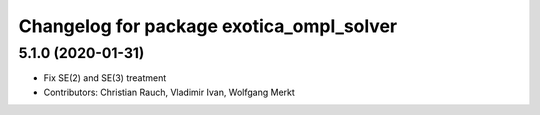 ^^^^^^^^^^^^^^^^^^^^^^^^^^^^^^^^^^^^^^^^^
Changelog for package exotica_ompl_solver
^^^^^^^^^^^^^^^^^^^^^^^^^^^^^^^^^^^^^^^^^

5.1.0 (2020-01-31)
------------------
* Fix SE(2) and SE(3) treatment
* Contributors: Christian Rauch, Vladimir Ivan, Wolfgang Merkt
